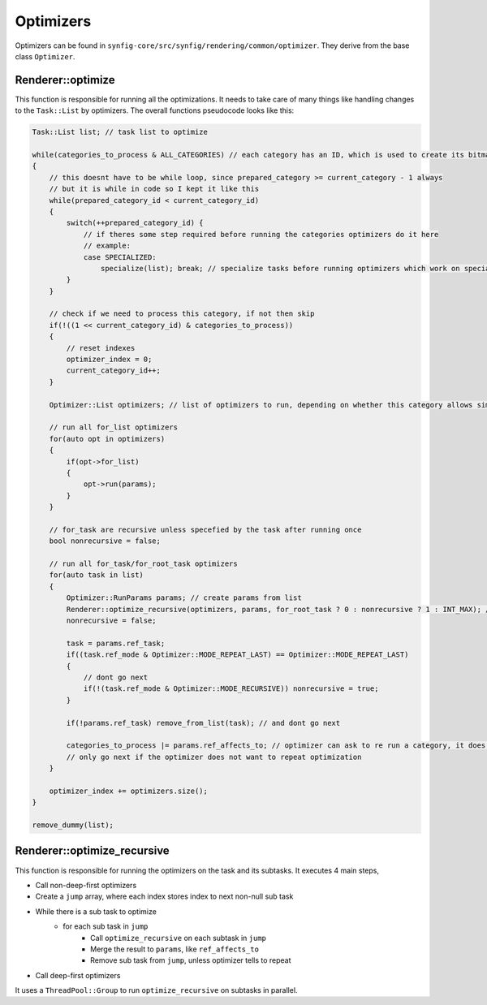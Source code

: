 .. _renderer_optimizers:

Optimizers
==========

Optimizers can be found in ``synfig-core/src/synfig/rendering/common/optimizer``. They derive from the base class ``Optimizer``.

Renderer::optimize
~~~~~~~~~~~~~~~~~~

This function is responsible for running all the optimizations. It needs to take care of many things like handling changes to the ``Task::List`` by optimizers. The overall functions pseudocode looks like this:

.. code-block:: cpp


    Task::List list; // task list to optimize

    while(categories_to_process & ALL_CATEGORIES) // each category has an ID, which is used to create its bitmask. 1 << CATEGORY_ID and all ones is ALL_CATEGORIES
    {
        // this doesnt have to be while loop, since prepared_category >= current_category - 1 always
        // but it is while in code so I kept it like this
        while(prepared_category_id < current_category_id)
        {
            switch(++prepared_category_id) {
                // if theres some step required before running the categories optimizers do it here
                // example:
                case SPECIALIZED:
                    specialize(list); break; // specialize tasks before running optimizers which work on specialized tasks
            }
        }

        // check if we need to process this category, if not then skip
        if(!((1 << current_category_id) & categories_to_process))
        {
            // reset indexes
            optimizer_index = 0;
            current_category_id++;
        }

        Optimizer::List optimizers; // list of optimizers to run, depending on whether this category allows simultaneous run or not, if is a list of multiple optimizers or just one

        // run all for_list optimizers
        for(auto opt in optimizers)
        {
            if(opt->for_list)
            {
                opt->run(params);
            }
        }

        // for_task are recursive unless specefied by the task after running once
        bool nonrecursive = false;

        // run all for_task/for_root_task optimizers
        for(auto task in list)
        {
            Optimizer::RunParams params; // create params from list 
            Renderer::optimize_recursive(optimizers, params, for_root_task ? 0 : nonrecursive ? 1 : INT_MAX); // only let it run recursively if optimizer wants
            nonrecursive = false;

            task = params.ref_task;
            if((task.ref_mode & Optimizer::MODE_REPEAT_LAST) == Optimizer::MODE_REPEAT_LAST)
            {
                // dont go next
                if(!(task.ref_mode & Optimizer::MODE_RECURSIVE)) nonrecursive = true;
            }

            if(!params.ref_task) remove_from_list(task); // and dont go next

            categories_to_process |= params.ref_affects_to; // optimizer can ask to re run a category, it does that by setting ref_affects_to
            // only go next if the optimizer does not want to repeat optimization
        }

        optimizer_index += optimizers.size();
    }

    remove_dummy(list);

Renderer::optimize_recursive
~~~~~~~~~~~~~~~~~~~~~~~~~~~~

This function is responsible for running the optimizers on the task and its subtasks. It executes 4 main steps,

* Call non-deep-first optimizers
* Create a ``jump`` array, where each index stores index to next non-null sub task
* While there is a sub task to optimize
    * for each sub task in ``jump``
        * Call ``optimize_recursive`` on each subtask in ``jump``
        * Merge the result to ``params``, like ``ref_affects_to``
        * Remove sub task from ``jump``, unless optimizer tells to repeat
* Call deep-first optimizers

It uses a ``ThreadPool::Group`` to run ``optimize_recursive`` on subtasks in parallel.
